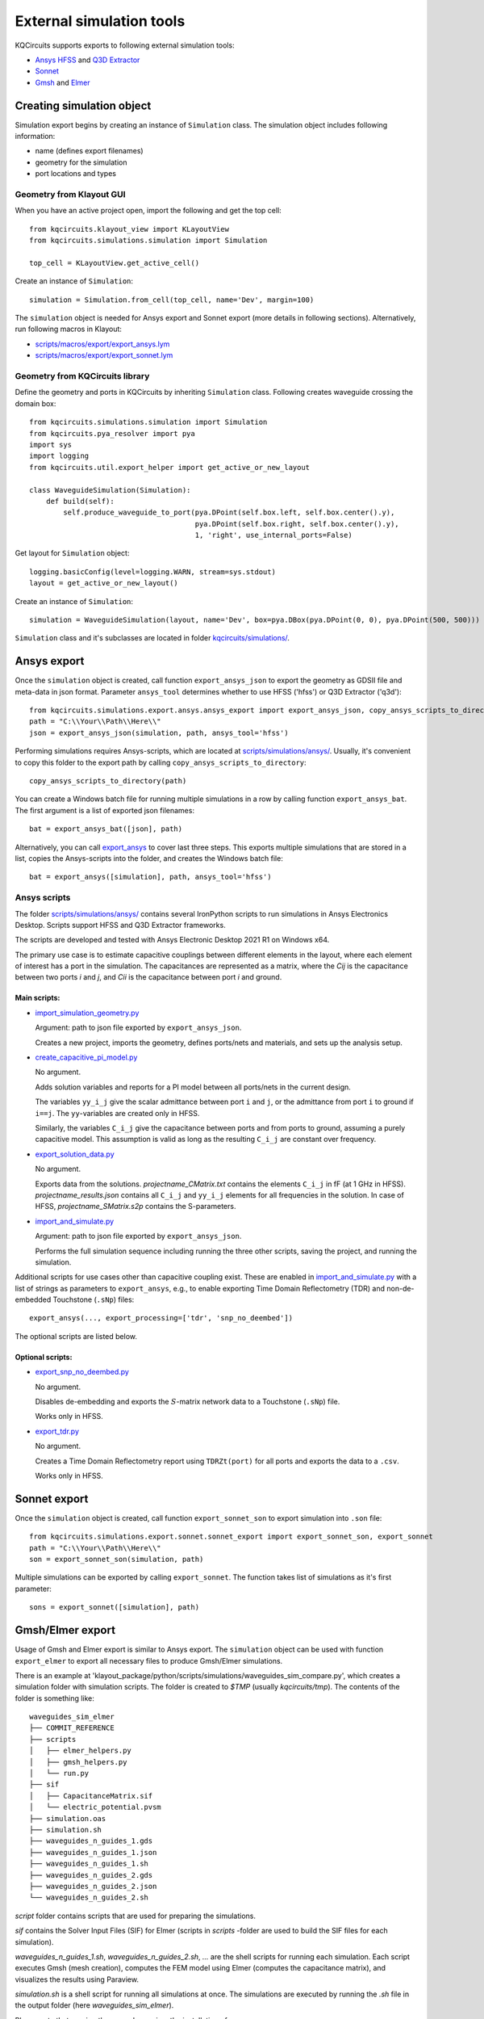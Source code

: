 External simulation tools
====================================

KQCircuits supports exports to following external simulation tools:

* `Ansys HFSS <https://www.ansys.com/products/electronics/ansys-hfss>`_ and `Q3D Extractor <https://www.ansys.com/products/electronics/ansys-q3d-extractor>`_
* `Sonnet <https://www.sonnetsoftware.com>`_
* `Gmsh <https://gmsh.info>`_ and `Elmer <http://www.elmerfem.org>`_


Creating simulation object
--------------------------

Simulation export begins by creating an instance of ``Simulation`` class. The simulation object includes following information:

* name (defines export filenames)
* geometry for the simulation
* port locations and types

Geometry from Klayout GUI
^^^^^^^^^^^^^^^^^^^^^^^^^

When you have an active project open, import the following and get the top cell::

    from kqcircuits.klayout_view import KLayoutView
    from kqcircuits.simulations.simulation import Simulation

    top_cell = KLayoutView.get_active_cell()

Create an instance of ``Simulation``::

    simulation = Simulation.from_cell(top_cell, name='Dev', margin=100)

The ``simulation`` object is needed for Ansys export and Sonnet export (more details in following sections). Alternatively, run following macros in Klayout:

* `scripts/macros/export/export_ansys.lym <https://github.com/iqm-finland/KQCircuits/blob/main/klayout_package/python/scripts/macros/export/export_ansys.lym>`_
* `scripts/macros/export/export_sonnet.lym <https://github.com/iqm-finland/KQCircuits/blob/main/klayout_package/python/scripts/macros/export/export_sonnet.lym>`_

Geometry from KQCircuits library
^^^^^^^^^^^^^^^^^^^^^^^^^^^^^^^^

Define the geometry and ports in KQCircuits by inheriting ``Simulation`` class. Following creates waveguide crossing the domain box::

    from kqcircuits.simulations.simulation import Simulation
    from kqcircuits.pya_resolver import pya
    import sys
    import logging
    from kqcircuits.util.export_helper import get_active_or_new_layout

    class WaveguideSimulation(Simulation):
        def build(self):
            self.produce_waveguide_to_port(pya.DPoint(self.box.left, self.box.center().y),
                                           pya.DPoint(self.box.right, self.box.center().y),
                                           1, 'right', use_internal_ports=False)


Get layout for ``Simulation`` object::

    logging.basicConfig(level=logging.WARN, stream=sys.stdout)
    layout = get_active_or_new_layout()

Create an instance of ``Simulation``::

    simulation = WaveguideSimulation(layout, name='Dev', box=pya.DBox(pya.DPoint(0, 0), pya.DPoint(500, 500)))

``Simulation`` class and it's subclasses are located in folder `kqcircuits/simulations/ <https://github.com/iqm-finland/KQCircuits/tree/main/klayout_package/python/kqcircuits/simulations>`_.

Ansys export
------------

Once the ``simulation`` object is created, call function ``export_ansys_json`` to export the geometry as GDSII file and meta-data in json format. Parameter ``ansys_tool`` determines whether to use HFSS ('hfss') or Q3D Extractor ('q3d')::

    from kqcircuits.simulations.export.ansys.ansys_export import export_ansys_json, copy_ansys_scripts_to_directory, export_ansys_bat, export_ansys
    path = "C:\\Your\\Path\\Here\\"
    json = export_ansys_json(simulation, path, ansys_tool='hfss')

Performing simulations requires Ansys-scripts, which are located at `scripts/simulations/ansys/ <https://github.com/iqm-finland/KQCircuits/tree/main/klayout_package/python/scripts/simulations/ansys>`_. Usually, it's convenient to copy this folder to the export path by calling ``copy_ansys_scripts_to_directory``::

    copy_ansys_scripts_to_directory(path)

You can create a Windows batch file for running multiple simulations in a row by calling function ``export_ansys_bat``. The first argument is a list of exported json filenames::

    bat = export_ansys_bat([json], path)

Alternatively, you can call `export_ansys <https://github.com/iqm-finland/KQCircuits/blob/main/klayout_package/python/scripts/macros/export/export_ansys.lym>`_ to cover last three steps. This exports multiple simulations that are stored in a list, copies the Ansys-scripts into the folder, and creates the Windows batch file::

    bat = export_ansys([simulation], path, ansys_tool='hfss')

Ansys scripts
^^^^^^^^^^^^^

The folder `scripts/simulations/ansys/ <https://github.com/iqm-finland/KQCircuits/tree/main/klayout_package/python/scripts/simulations/ansys>`_ contains several IronPython scripts to run simulations in Ansys Electronics Desktop. Scripts support HFSS and Q3D Extractor frameworks.

The scripts are developed and tested with Ansys Electronic Desktop 2021 R1 on Windows x64.


The primary use case is to estimate capacitive couplings between different elements in the layout, where each element
of interest has a port in the simulation. The capacitances are represented as a matrix, where the *Cij* is the
capacitance between two ports *i* and *j*, and *Cii* is the capacitance between port *i* and ground.

Main scripts:
"""""""""""""

* `import_simulation_geometry.py <https://github.com/iqm-finland/KQCircuits/blob/main/klayout_package/python/scripts/simulations/ansys/import_simulation_geometry.py>`_

  Argument: path to json file exported by ``export_ansys_json``.

  Creates a new project, imports the geometry, defines ports/nets and materials, and sets up the analysis setup.

* `create_capacitive_pi_model.py <https://github.com/iqm-finland/KQCircuits/blob/main/klayout_package/python/scripts/simulations/ansys/create_capacitive_pi_model.py>`_

  No argument.

  Adds solution variables and reports for a PI model between all ports/nets in the current design.

  The variables ``yy_i_j`` give the scalar admittance between port ``i`` and ``j``, or the admittance from port ``i`` to
  ground if ``i==j``. The ``yy``-variables are created only in HFSS.

  Similarly, the variables ``C_i_j`` give the capacitance between ports and from ports to ground,
  assuming a purely capacitive model. This assumption is valid as long as the resulting ``C_i_j`` are constant over frequency.

* `export_solution_data.py <https://github.com/iqm-finland/KQCircuits/blob/main/klayout_package/python/scripts/simulations/ansys/export_solution_data.py>`_

  No argument.

  Exports data from the solutions. *projectname_CMatrix.txt* contains the elements ``C_i_j`` in fF (at 1 GHz in HFSS).
  *projectname_results.json* contains all ``C_i_j`` and ``yy_i_j`` elements for all frequencies in the solution.
  In case of HFSS, *projectname_SMatrix.s2p* contains the S-parameters.

* `import_and_simulate.py <https://github.com/iqm-finland/KQCircuits/blob/main/klayout_package/python/scripts/simulations/ansys/import_and_simulate.py>`_

  Argument: path to json file exported by ``export_ansys_json``.

  Performs the full simulation sequence including running the three other scripts, saving the project, and running the simulation.


Additional scripts for use cases other than capacitive coupling exist.
These are enabled in `import_and_simulate.py <https://github.com/iqm-finland/KQCircuits/blob/main/klayout_package/python/scripts/simulations/ansys/import_and_simulate.py>`_ with a list of strings as parameters to ``export_ansys``,
e.g., to enable exporting Time Domain Reflectometry (TDR) and non-de-embedded Touchstone (``.sNp``) files::

    export_ansys(..., export_processing=['tdr', 'snp_no_deembed'])

The optional scripts are listed below.

Optional scripts:
"""""""""""""""""

* `export_snp_no_deembed.py <https://github.com/iqm-finland/KQCircuits/blob/main/klayout_package/python/scripts/simulations/ansys/export_snp_no_deembed.py>`_

  No argument.

  Disables de-embedding and exports the :math:`S`-matrix network data to a Touchstone (``.sNp``) file.

  Works only in HFSS.

* `export_tdr.py <https://github.com/iqm-finland/KQCircuits/blob/main/klayout_package/python/scripts/simulations/ansys/export_tdr.py>`_

  No argument.

  Creates a Time Domain Reflectometry report using ``TDRZt(port)`` for all ports and exports the data to a ``.csv``.

  Works only in HFSS.


Sonnet export
-------------

Once the ``simulation`` object is created, call function ``export_sonnet_son`` to export simulation into ``.son`` file::

    from kqcircuits.simulations.export.sonnet.sonnet_export import export_sonnet_son, export_sonnet
    path = "C:\\Your\\Path\\Here\\"
    son = export_sonnet_son(simulation, path)

Multiple simulations can be exported by calling ``export_sonnet``. The function takes list of simulations as it's first parameter::

    sons = export_sonnet([simulation], path)

Gmsh/Elmer export
-----------------

Usage of Gmsh and Elmer export is similar to Ansys export.
The ``simulation`` object can be used with function ``export_elmer`` to export all necessary files to produce Gmsh/Elmer
simulations.

There is an example at 'klayout_package/python/scripts/simulations/waveguides_sim_compare.py', which creates a simulation folder
with simulation scripts. The folder is created to `$TMP` (usually `kqcircuits/tmp`). The contents of the folder is something like::

    waveguides_sim_elmer
    ├── COMMIT_REFERENCE
    ├── scripts
    │   ├── elmer_helpers.py
    │   ├── gmsh_helpers.py
    │   └── run.py
    ├── sif
    │   ├── CapacitanceMatrix.sif
    │   └── electric_potential.pvsm
    ├── simulation.oas
    ├── simulation.sh
    ├── waveguides_n_guides_1.gds
    ├── waveguides_n_guides_1.json
    ├── waveguides_n_guides_1.sh
    ├── waveguides_n_guides_2.gds
    ├── waveguides_n_guides_2.json
    └── waveguides_n_guides_2.sh

`script` folder contains scripts that are used for preparing the simulations.

`sif` contains the Solver Input Files (SIF) for Elmer (scripts in `scripts` -folder are used 
to build the SIF files for each simulation).

`waveguides_n_guides_1.sh`, `waveguides_n_guides_2.sh`, `...` are the shell scripts for running each simulation.
Each script executes Gmsh (mesh creation), computes the FEM model using Elmer (computes the 
capacitance matrix), and visualizes the results using Paraview.

`simulation.sh` is a shell script for running all simulations at once.
The simulations are executed by running the `.sh` file in the output folder (here `waveguides_sim_elmer`).

Please note that running the example requires the installation of

* gmsh python api
  ``pip install gmsh``
* Elmerfem solver
  see https://github.com/ElmerCSC/elmerfem
* Paraview
  https://www.paraview.org/

Gmsh api suffices if one needs to generate the mesh only.


